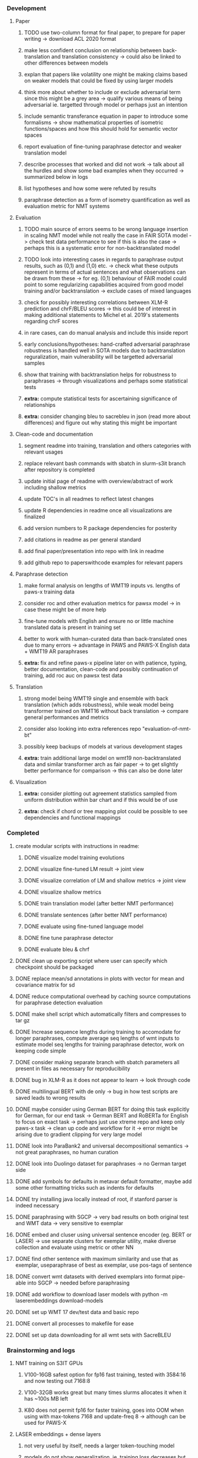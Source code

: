 *** Development

**** Paper
***** TODO use two-column format for final paper, to prepare for paper writing -> download ACL 2020 format
***** make less confident conclusion on relationship between back-translation and translation consistency -> could also be linked to other differences between models
***** explan that papers like volatility one might be making claims based on weaker models that could be fixed by using larger models
***** think more about whether to include or exclude adversarial term since this might be a grey area -> qualify various means of being adversarial ie. targetted through model or perhaps just an intention
***** include semantic transferance equation in paper to introduce some formalisms -> show mathematical properties of isometric functions/spaces and how this should hold for semantic vector spaces
***** report evaluation of fine-tuning paraphrase detector and weaker translation model
***** describe processes that worked and did not work -> talk about all the hurdles and show some bad examples when they occurred -> summarized below in logs
***** list hypotheses and how some were refuted by results
***** paraphrase detection as a form of isometry quantification as well as evaluation metric for NMT systems

**** Evaluation
***** TODO main source of errors seems to be wrong language insertion in scaling NMT model while not really the case in FAIR SOTA model -> check test data performance to see if this is also the case -> perhaps this is a systematic error for non-backtranslated model
***** TODO look into interesting cases in regards to paraphrase output results, such as (0,1) and (1,0) etc. -> check what these outputs represent in terms of actual sentences and what observations can be drawn from these -> for eg. (0,1) behaviour of FAIR model could point to some regularizing capabilities acquired from good model training and/or backtranslation -> exclude cases of mixed languages
***** check for possibly interesting correlations between XLM-R prediction and chrF/BLEU scores -> this could be of interest in making additional statements to Michel et al. 2019's statements regarding chrF scores
***** in rare cases, can do manual analysis and include this inside report
***** early conclusions/hypotheses: hand-crafted adversarial paraphrase robustness is handled well in SOTA models due to backtranslation reguralization, main vulnerability will be targetted adversarial samples
***** show that training with backtranslation helps for robustness to paraphrases -> through visualizations and perhaps some statistical tests
***** **extra:** compute statistical tests for ascertaining significance of relationships
***** **extra:** consider changing bleu to sacrebleu in json (read more about differences) and figure out why stating this might be important

**** Clean-code and documentation
***** segment readme into training, translation and others categories with relevant usages
***** replace relevant bash commands with sbatch in slurm-s3it branch after repository is completed
***** update initial page of readme with overview/abstract of work including shallow metrics
***** update TOC's in all readmes to reflect latest changes
***** update R dependencies in readme once all visualizations are finalized
***** add version numbers to R package dependencies for posterity
***** add citations in readme as per general standard
***** add final paper/presentation into repo with link in readme 
***** add github repo to paperswithcode examples for relevant papers

**** Paraphrase detection
***** make formal analysis on lengths of WMT19 inputs vs. lengths of paws-x training data
***** consider roc and other evaluation metrics for pawsx model -> in case these might be of more help
***** fine-tune models with English and ensure no or little machine translated data is present in training set
***** better to work with human-curated data than back-translated ones due to many errors -> advantage in PAWS and PAWS-X English data + WMT19 AR paraphrases
***** **extra:** fix and refine paws-x pipeline later on with patience, typing, better documentation, clean-code and possibly continuation of training, add roc auc on pawsx test data

**** Translation
***** strong model being WMT19 single and ensemble with back translation (which adds robustness), while weak model being transformer trained on WMT16 without back translation -> compare general performances and metrics
***** consider also looking into extra references repo "evaluation-of-nmt-bt"
***** possibly keep backups of models at various development stages
***** **extra:** train additional large model on wmt19 non-backtranslated data and similar transformer arch as fair paper -> to get slightly better performance for comparison -> this can also be done later 

**** Visualization
***** **extra:** consider plotting out agreement statistics sampled from uniform distribution within bar chart and if this would be of use
***** **extra:** check if chord or tree mapping plot could be possible to see dependencies and functional mappings
      
*** Completed
***** create modular scripts with instructions in readme: 
****** DONE visualize model training evolutions
****** DONE visualize fine-tuned LM result -> joint view
****** DONE visualize correlation of LM and shallow metrics -> joint view
****** DONE visualize shallow metrics
****** DONE train translation model (after better NMT performance) 
****** DONE translate sentences (after better NMT performance)
****** DONE evaluate using fine-tuned language model
****** DONE fine tune paraphrase detector
****** DONE evaluate bleu & chrf
***** DONE clean up exporting script where user can specify which checkpoint should be packaged
      CLOSED: [2020-07-24 Fri 15:55]
***** DONE replace mean/sd annotations in plots with vector for mean and covariance matrix for sd
      CLOSED: [2020-07-23 Thu 12:00]
***** DONE reduce computational overhead by caching source computations for paraphrase detection evaluation
      CLOSED: [2020-07-22 Wed 12:03]
***** DONE make shell script which automatically filters and compresses to tar gz
      CLOSED: [2020-07-16 Thu 11:32]
***** DONE Increase sequence lengths during training to accomodate for longer paraphrases, compute average seq lengths of wmt inputs to estimate model seq lengths for training paraphrase detector, work on keeping code simple
      CLOSED: [2020-07-14 Tue 14:53]
***** DONE consider making separate branch with sbatch parameters all present in files as necessary for reproducibility
      CLOSED: [2020-07-09 Thu 16:30]
***** DONE bug in XLM-R as it does not appear to learn -> look through code
      CLOSED: [2020-06-17 Wed 16:47]
***** DONE multilingual BERT with de only -> bug in how test scripts are saved leads to wrong results
      CLOSED: [2020-06-17 Wed 16:48]
***** DONE maybe consider using German BERT for doing this task explicitly for German, for our end task -> German BERT and RoBERTa for English to focus on exact task -> perhaps just use xtreme repo and keep only paws-x task -> clean up code and workflow for it -> error might be arising due to gradient clipping for very large model
      CLOSED: [2020-06-17 Wed 16:48]
***** DONE look into ParaBank2 and universal decompositional semantics -> not great paraphrases, no human curation
      CLOSED: [2020-06-05 Fri 14:28]
***** DONE look into Duolingo dataset for paraphrases -> no German target side
      CLOSED: [2020-06-05 Fri 13:56]
***** DONE add symbols for defaults in metavar default formatter, maybe add some other formatting tricks such as indents for defaults
      CLOSED: [2020-06-02 Tue 17:55]
***** DONE try installing java locally instead of root, if stanford parser is indeed necessary
      CLOSED: [2020-05-29 Fri 15:23]
***** DONE paraphrasing with SGCP -> very bad results on both original test and WMT data -> very sensitive to exemplar
      CLOSED: [2020-05-28 Thu 18:14]
***** DONE embed and cluser using universal sentence encoder (eg. BERT or LASER) -> use separate clusters for exemplar utility, make diverse collection and evaluate using metric or other NN
      CLOSED: [2020-05-28 Thu 17:52]
***** DONE find other sentence with maximum similarity and use that as exemplar, useparaphrase of best as exemplar, use pos-tags of sentence
      CLOSED: [2020-05-28 Thu 17:52]
***** DONE convert wmt datasets with derived exemplars into format pipe-able into SGCP -> needed before paraphrasing
      CLOSED: [2020-05-28 Thu 17:52]
***** DONE add workflow to download laser models with python -m laserembeddings download-models
      CLOSED: [2020-05-28 Thu 17:49]
***** DONE set up WMT 17 dev/test data and basic repo
      CLOSED: [2020-04-29 Wed 15:57]
***** DONE convert all processes to makefile for ease
      CLOSED: [2020-05-04 Mon 15:31]
***** DONE set up data downloading for all wmt sets with SacreBLEU
      CLOSED: [2020-05-17 Sun 21:58]

*** Brainstorming and logs
**** NMT training on S3IT GPUs
***** V100-16GB safest option for fp16 fast training, tested with 3584:16 and now testing out 7168:8
***** V100-32GB works great but many times slurms allocates it when it has ~100s MB left
***** K80 does not permit fp16 for faster training, goes into OOM when using with max-tokens 7168 and update-freq 8 -> although can be used for PAWS-X

**** LASER embeddings + dense layers
***** not very useful by itself, needs a larger token-touching model
***** models do not show generalization, ie. training loss decreases but development loss rises
***** need to access larger token-based models to leverage full power of NLP model

**** Semantic similarity metrics
***** multireference BLEU score, use multiple paraphrases and check for best BLEU score
***** perhaps modified BLEU, METEOR, CCG semantics lambda calculus
***** perhaps some combination of edit distance with wordnet metrics
***** or NN technique using sentence BERT and other encoders -> more quantitative and continuous, can apply Michel et al. 2019 techniques for robustness comparisons
***** semantic parsing to graph, role labelling, wordnet concepts connecting, framenet, frame semantic parsing, brown clusters, AMR parsing, IWCS workshop for discussions 

**** Paraphrase generation
***** Ideas for self-paraphrasing
****** consider logical model for paraphrases, active to passive syntaxes and other logical frameworks -> use dependency parse on manual examples and check for logical process to create meaningful permutations
****** permute-paraphrase using syntax-tree chunks and test paraphrses using a detect or LASER embeddings for agnosticism between source/target

***** Viable pre-developed dynamic paraphrase-generation frameworks
****** SOW-REAP [torch, python3, average-documented] -> generate paraphrases without exemplar sentence form, worth trying out -> still poor results and only SOW model appears to be robust
******* refactor/extract out SOW model, shorten pipeline in sow to reduce computation and make input simpler
******* make quick samples from SOW and hand-select good ones, test them manually on fairseq NMT system for en-de to probe robustness
******* fork sow repo and clean code, remove bugs and make better documented with dep tracking and clearer instructions
******* require nltk word tokenize before main processing

****** SGCP [torch, python3, well-documented] -> generate paraphrases given exemplar sentence form, limitation is that exemplar sentence is a hard dependency, poor performance and not very semantically sound paraphrases
******* ParaNMT is likely to be better than QQPos since latter was trained only on qns
******* BERT score, BERT, RoBERTa for detecting paraphrases and quality
******* hand-written exemplar for meaningful output
******* remove exemplar sentence and replace with syntax form
******* clustering is done by meaning and not syntax -> or try difference via standard parse -> or random
******* provision of syntax directly instead of exemplar sentence
******* fix bug in sgcp to write all outs on separate lines and to not compute any similarity
******* change k means to find best number of clusters
******* add various paraphrase generation styles for SGCP such as same cluster, other cluster and same as source
******* require nltk word tokenize before main processing
******* future-idea: end-to-end paraphrase generation with adversarial goal, but unrealistic given time-frame and support

***** Legacy frameworks
****** Pair-it [tensorflow, python3, poorly documented] -> has potential to work but requires major refactoring
****** SCPN [torch, python2.7, poorly documented] -> buggy, but some examples work

**** Data augmentation
***** look into nli adversarial datasets -> Nevin and Aatlantise
***** either look for paraphrase source and target pair which are closest to gold ones and augment data with these -> is safer to train with and can possibly improve overall translation quality
***** otherwise, find paraphrase which is close on source side but problematic on target side and augment these with gold target -> acts as a regularizing anchor and possibly adds some stability
***** Zipf's law should apply to syntax chunks, bias might still be present
***** anchor might still be useful, look for similar syntax on the target side that can be substituted -> maybe some kind of imitation to make augmented pairs 
***** consider contributing paraphrases to data augmentation libraries from research
***** noise is not problematic since there is already noise present in normal training data
***** meaning preserving + adversarial outcome -> then useful
***** augmentation is important if adversarial attack is successful, maybe syntax real-life frequency has effect
